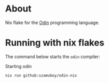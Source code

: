 * About

Nix flake for the [[https://github.com/odin-lang/Odin/][Odin]] programming language.

* Running with nix flakes

The command below starts the =odin= compiler:

#+caption: Starting odin
#+name: odin-run
#+begin_src bash :eval never
  nix run github:szamuboy/odin-nix
#+end_src
